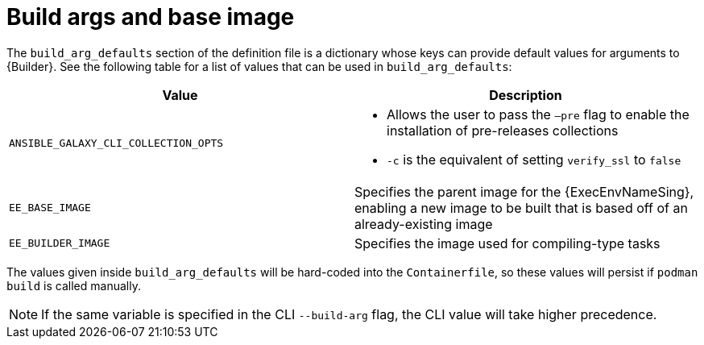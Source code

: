 [id="ref-build-args-base-image"]

= Build args and base image

The `build_arg_defaults` section of the definition file is a dictionary whose keys can provide default values for arguments to {Builder}. See the following table for a list of values that can be used in `build_arg_defaults`:

[cols="a,a"]
|===
| Value | Description

| `ANSIBLE_GALAXY_CLI_COLLECTION_OPTS`
| * Allows the user to pass the `–pre` flag to enable the installation of pre-releases collections
* `-c` is the equivalent of setting `verify_ssl` to `false`

| `EE_BASE_IMAGE`
| Specifies the parent image for the {ExecEnvNameSing}, enabling a new image to be built that is based off of an already-existing image

| `EE_BUILDER_IMAGE`
| Specifies the image used for compiling-type tasks
|===

The values given inside `build_arg_defaults` will be hard-coded into the `Containerfile`, so these values will persist if `podman build` is called manually.

NOTE: If the same variable is specified in the CLI `--build-arg` flag, the CLI value will take higher precedence.

